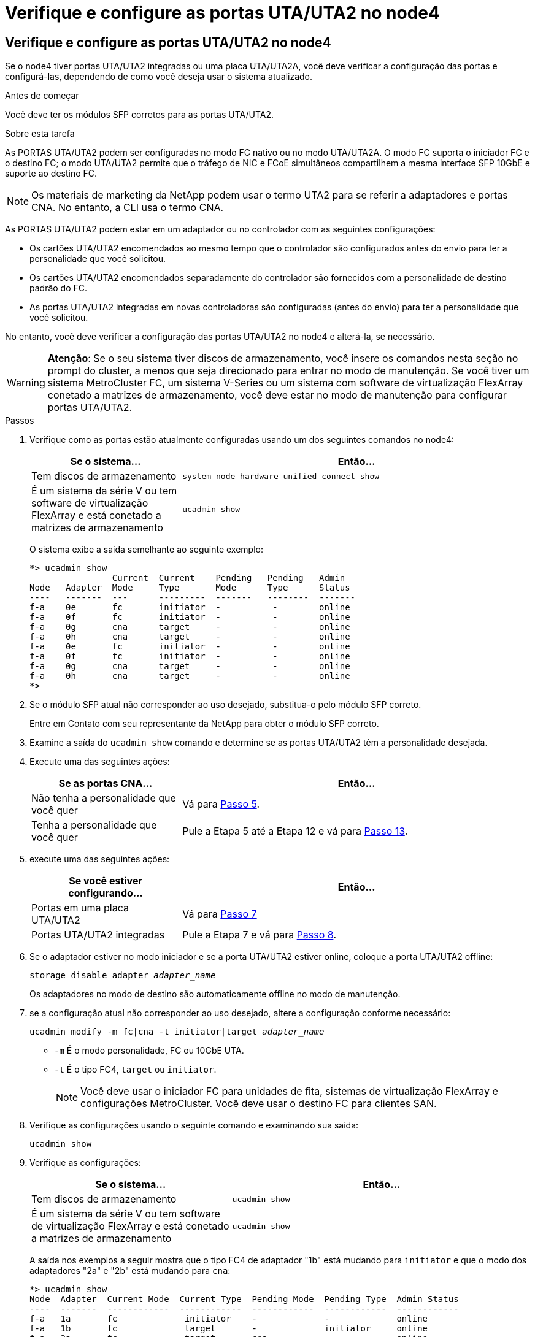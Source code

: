 = Verifique e configure as portas UTA/UTA2 no node4
:allow-uri-read: 




== Verifique e configure as portas UTA/UTA2 no node4

Se o node4 tiver portas UTA/UTA2 integradas ou uma placa UTA/UTA2A, você deve verificar a configuração das portas e configurá-las, dependendo de como você deseja usar o sistema atualizado.

.Antes de começar
Você deve ter os módulos SFP corretos para as portas UTA/UTA2.

.Sobre esta tarefa
As PORTAS UTA/UTA2 podem ser configuradas no modo FC nativo ou no modo UTA/UTA2A. O modo FC suporta o iniciador FC e o destino FC; o modo UTA/UTA2 permite que o tráfego de NIC e FCoE simultâneos compartilhem a mesma interface SFP 10GbE e suporte ao destino FC.


NOTE: Os materiais de marketing da NetApp podem usar o termo UTA2 para se referir a adaptadores e portas CNA. No entanto, a CLI usa o termo CNA.

As PORTAS UTA/UTA2 podem estar em um adaptador ou no controlador com as seguintes configurações:

* Os cartões UTA/UTA2 encomendados ao mesmo tempo que o controlador são configurados antes do envio para ter a personalidade que você solicitou.
* Os cartões UTA/UTA2 encomendados separadamente do controlador são fornecidos com a personalidade de destino padrão do FC.
* As portas UTA/UTA2 integradas em novas controladoras são configuradas (antes do envio) para ter a personalidade que você solicitou.


No entanto, você deve verificar a configuração das portas UTA/UTA2 no node4 e alterá-la, se necessário.


WARNING: *Atenção*: Se o seu sistema tiver discos de armazenamento, você insere os comandos nesta seção no prompt do cluster, a menos que seja direcionado para entrar no modo de manutenção. Se você tiver um sistema MetroCluster FC, um sistema V-Series ou um sistema com software de virtualização FlexArray conetado a matrizes de armazenamento, você deve estar no modo de manutenção para configurar portas UTA/UTA2.

.Passos
. Verifique como as portas estão atualmente configuradas usando um dos seguintes comandos no node4:
+
[cols="30,70"]
|===
| Se o sistema... | Então... 


| Tem discos de armazenamento | `system node hardware unified-connect show` 


| É um sistema da série V ou tem software de virtualização FlexArray e está conetado a matrizes de armazenamento | `ucadmin show` 
|===
+
O sistema exibe a saída semelhante ao seguinte exemplo:

+
....
*> ucadmin show
                Current  Current    Pending   Pending   Admin
Node   Adapter  Mode     Type       Mode      Type      Status
----   -------  ---      ---------  -------   --------  -------
f-a    0e       fc       initiator  -          -        online
f-a    0f       fc       initiator  -          -        online
f-a    0g       cna      target     -          -        online
f-a    0h       cna      target     -          -        online
f-a    0e       fc       initiator  -          -        online
f-a    0f       fc       initiator  -          -        online
f-a    0g       cna      target     -          -        online
f-a    0h       cna      target     -          -        online
*>
....
. Se o módulo SFP atual não corresponder ao uso desejado, substitua-o pelo módulo SFP correto.
+
Entre em Contato com seu representante da NetApp para obter o módulo SFP correto.

. Examine a saída do `ucadmin show` comando e determine se as portas UTA/UTA2 têm a personalidade desejada.
. Execute uma das seguintes ações:
+
[cols="30,70"]
|===
| Se as portas CNA... | Então... 


| Não tenha a personalidade que você quer | Vá para <<auto_check_4_step5,Passo 5>>. 


| Tenha a personalidade que você quer | Pule a Etapa 5 até a Etapa 12 e vá para <<auto_check_4_step13,Passo 13>>. 
|===
. [[auto_check_4_step5]]execute uma das seguintes ações:
+
[cols="30,70"]
|===
| Se você estiver configurando... | Então... 


| Portas em uma placa UTA/UTA2 | Vá para <<auto_check_4_step7,Passo 7>> 


| Portas UTA/UTA2 integradas | Pule a Etapa 7 e vá para <<auto_check_4_step8,Passo 8>>. 
|===
. Se o adaptador estiver no modo iniciador e se a porta UTA/UTA2 estiver online, coloque a porta UTA/UTA2 offline:
+
`storage disable adapter _adapter_name_`

+
Os adaptadores no modo de destino são automaticamente offline no modo de manutenção.

. [[auto_check_4_step7]]se a configuração atual não corresponder ao uso desejado, altere a configuração conforme necessário:
+
`ucadmin modify -m fc|cna -t initiator|target _adapter_name_`

+
** `-m` É o modo personalidade, FC ou 10GbE UTA.
** `-t` É o tipo FC4, `target` ou `initiator`.
+

NOTE: Você deve usar o iniciador FC para unidades de fita, sistemas de virtualização FlexArray e configurações MetroCluster. Você deve usar o destino FC para clientes SAN.



. [[auto_check_4_step8]]Verifique as configurações usando o seguinte comando e examinando sua saída:
+
`ucadmin show`

. Verifique as configurações:
+
[cols="40,60"]
|===
| Se o sistema... | Então... 


| Tem discos de armazenamento | `ucadmin show` 


| É um sistema da série V ou tem software de virtualização FlexArray e está conetado a matrizes de armazenamento | `ucadmin show` 
|===
+
A saída nos exemplos a seguir mostra que o tipo FC4 de adaptador "1b" está mudando para `initiator` e que o modo dos adaptadores "2a" e "2b" está mudando para `cna`:

+
....
*> ucadmin show
Node  Adapter  Current Mode  Current Type  Pending Mode  Pending Type  Admin Status
----  -------  ------------  ------------  ------------  ------------  ------------
f-a   1a       fc             initiator    -             -             online
f-a   1b       fc             target       -             initiator     online
f-a   2a       fc             target       cna           -             online
f-a   2b       fc             target       cna           -             online
4 entries were displayed.
*>
....
. Coloque todas as portas de destino on-line inserindo um dos seguintes comandos, uma vez para cada porta:
+
[cols="30,70"]
|===
| Se o sistema... | Então... 


| Tem discos de armazenamento | `network fcp adapter modify -node _node_name_ -adapter _adapter_name_ -state up` 


| É um sistema da série V ou tem software de virtualização FlexArray e está conetado a matrizes de armazenamento | `fcp config _adapter_name_ up` 
|===
. Faça o cabo da porta.

